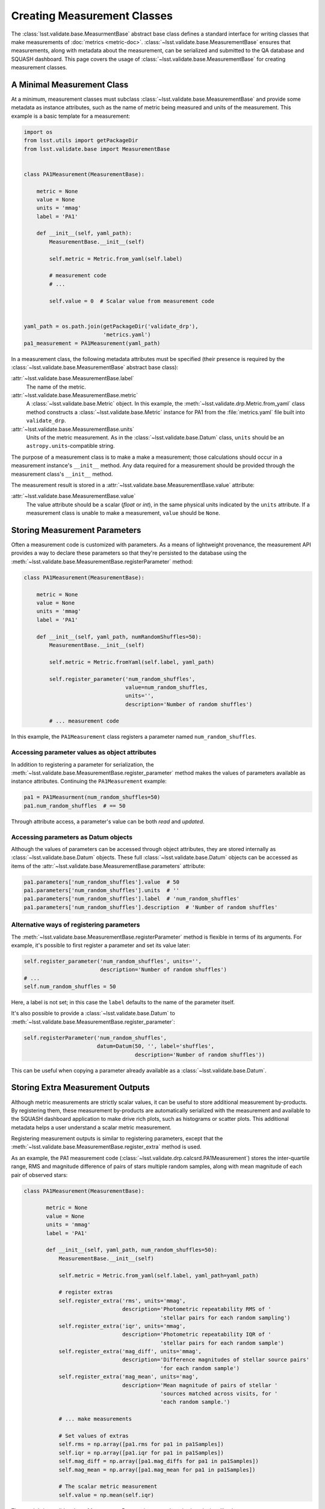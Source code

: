 ############################
Creating Measurement Classes
############################

The :class:`lsst.validate.base.MeasurmentBase` abstract base class defines a standard interface for writing classes that make measurements of :doc:`metrics <metric-doc>`.
:class:`~lsst.validate.base.MeasurementBase` ensures that measurements, along with metadata about the measurement, can be serialized and submitted to the QA database and SQUASH dashboard.
This page covers the usage of :class:`~lsst.validate.base.MeasurementBase` for creating measurement classes.

A Minimal Measurement Class
===========================

At a minimum, measurement classes must subclass :class:`~lsst.validate.base.MeasurementBase` and provide some metadata as instance attributes, such as the name of metric being measured and units of the measurement.
This example is a basic template for a measurement:

.. code-block:: python

   import os
   from lsst.utils import getPackageDir
   from lsst.validate.base import MeasurementBase


   class PA1Measurement(MeasurementBase):

       metric = None
       value = None
       units = 'mmag'
       label = 'PA1'
       
       def __init__(self, yaml_path):
           MeasurementBase.__init__(self)
           
           self.metric = Metric.from_yaml(self.label)
           
           # measurement code
           # ...
           
           self.value = 0  # Scalar value from measurement code


   yaml_path = os.path.join(getPackageDir('validate_drp'),
                            'metrics.yaml')
   pa1_measurement = PA1Measurement(yaml_path)

In a measurement class, the following metadata attributes must be specified (their presence is required by the :class:`~lsst.validate.base.MeasurementBase` abstract base class):

:attr:`~lsst.validate.base.MeasurementBase.label`
   The name of the metric.

:attr:`~lsst.validate.base.MeasurementBase.metric`
   A :class:`~lsst.validate.base.Metric` object. In this example, the :meth:`~lsst.validate.drp.Metric.from_yaml` class method constructs a :class:`~lsst.validate.base.Metric` instance for PA1 from the :file:`metrics.yaml` file built into ``validate_drp``.

:attr:`~lsst.validate.base.MeasurementBase.units`
   Units of the metric measurement. As in the :class:`~lsst.validate.base.Datum` class, ``units`` should be an ``astropy.units``-compatible string.

The purpose of a measurement class is to make a make a measurement; those calculations should occur in a measurement instance's ``__init__`` method.
Any data required for a measurement should be provided through the measurement class's ``__init__`` method.

The measurement result is stored in a :attr:`~lsst.validate.base.MeasurementBase.value` attribute:

:attr:`~lsst.validate.base.MeasurementBase.value`
   The value attribute should be a scalar (`float` or `int`), in the same physical units indicated by the ``units`` attribute.
   If a measurement class is unable to make a measurement, ``value`` should be ``None``.

Storing Measurement Parameters
==============================

Often a measurement code is customized with parameters.
As a means of lightweight provenance, the measurement API provides a way to declare these parameters so that they're persisted to the database using the :meth:`~lsst.validate.base.MeasurementBase.registerParameter` method:

.. code-block:: python

   class PA1Measurement(MeasurementBase):

       metric = None
       value = None
       units = 'mmag'
       label = 'PA1'

       def __init__(self, yaml_path, numRandomShuffles=50):
           MeasurementBase.__init__(self)
           
           self.metric = Metric.fromYaml(self.label, yaml_path)

           self.register_parameter('num_random_shuffles',
                                   value=num_random_shuffles,
                                   units='',
                                   description='Number of random shuffles')
           
           # ... measurement code
                              
In this example, the ``PA1Measurement`` class registers a parameter named ``num_random_shuffles``.

Accessing parameter values as object attributes
-----------------------------------------------

In addition to registering a parameter for serialization, the :meth:`~lsst.validate.base.MeasurementBase.register_parameter` method makes the values of parameters available as instance attributes.
Continuing the ``PA1Measurement`` example:

.. code-block:: python

   pa1 = PA1Measurment(num_random_shuffles=50)
   pa1.num_random_shuffles  # == 50
   
Through attribute access, a parameter's value can be both *read* and *updated*.

Accessing parameters as Datum objects
-------------------------------------

Although the values of parameters can be accessed through object attributes, they are stored internally as :class:`~lsst.validate.base.Datum` objects.
These full :class:`~lsst.validate.base.Datum` objects can be accessed as items of the :attr:`~lsst.validate.base.MeasurementBase.parameters` attribute:

.. code-block:: python

   pa1.parameters['num_random_shuffles'].value  # 50
   pa1.parameters['num_random_shuffles'].units  # ''
   pa1.parameters['num_random_shuffles'].label  # 'num_random_shuffles'
   pa1.parameters['num_random_shuffles'].description  # 'Number of random shuffles'

Alternative ways of registering parameters
------------------------------------------

The :meth:`~lsst.validate.base.MeasurementBase.registerParameter` method is flexible in terms of its arguments.
For example, it's possible to first register a parameter and set its value later:

.. code-block:: python

   self.register_parameter('num_random_shuffles', units='',
                           description='Number of random shuffles')
   # ...
   self.num_random_shuffles = 50

Here, a label is not set; in this case the ``label`` defaults to the name of the parameter itself.

It's also possible to provide a :class:`~lsst.validate.base.Datum` to :meth:`~lsst.validate.base.MeasurementBase.register_parameter`:

.. code-block:: python

   self.registerParameter('num_random_shuffles',
                          datum=Datum(50, '', label='shuffles',
                                      description='Number of random shuffles'))

This can be useful when copying a parameter already available as a :class:`~lsst.validate.base.Datum`.

Storing Extra Measurement Outputs
=================================

Although metric measurements are strictly scalar values, it can be useful to store additional measurement by-products.
By registering them, these measurement by-products are automatically serialized with the measurement and available to the SQUASH dashboard application to make drive rich plots, such as histograms or scatter plots.
This additional metadata helps a user understand a scalar metric measurement.

Registering measurement outputs is similar to registering parameters, except that the :meth:`~lsst.validate.base.MeasurementBase.register_extra` method is used.

As an example, the PA1 measurement code (:class:`~lsst.validate.drp.calcsrd.PA1Measurement`) stores the inter-quartile range, RMS and magnitude difference of pairs of stars multiple random samples, along with mean magnitude of each pair of observed stars:

.. code-block:: python

   class PA1Measurement(MeasurementBase):
   
          metric = None
          value = None
          units = 'mmag'
          label = 'PA1'

          def __init__(self, yaml_path, num_random_shuffles=50):
              MeasurementBase.__init__(self)
              
              self.metric = Metric.from_yaml(self.label, yaml_path=yaml_path)
              
              # register extras
              self.register_extra('rms', units='mmag',
                                  description='Photometric repeatability RMS of '
                                              'stellar pairs for each random sampling')
              self.register_extra('iqr', units='mmag',
                                  description='Photometric repeatability IQR of '
                                              'stellar pairs for each random sample')
              self.register_extra('mag_diff', units='mmag',
                                  description='Difference magnitudes of stellar source pairs'
                                              'for each random sample')
              self.register_extra('mag_mean', units='mag',
                                  description='Mean magnitude of pairs of stellar '
                                              'sources matched across visits, for '
                                              'each random sample.')

              # ... make measurements
              
              # Set values of extras
              self.rms = np.array([pa1.rms for pa1 in pa1Samples])
              self.iqr = np.array([pa1.iqr for pa1 in pa1Samples])
              self.mag_diff = np.array([pa1.mag_diffs for pa1 in pa1Samples])
              self.mag_mean = np.array([pa1.mag_mean for pa1 in pa1Samples])
       
              # The scalar metric measurement
              self.value = np.mean(self.iqr)

The :meth:`~lsst.validate.base.MeasurementBase.register_extra` method works just like the :meth:`~lsst.validate.base.MeasurementBase.register_parameter` method.
Specifically, the value of the extra can be set at registration time.
An extra can also be registered with a pre-made :class:`~lsst.validate.base.Datum` object.

Accessing and updating the values and Datum objects of measurement extras
-------------------------------------------------------------------------

As with parameters, registering an extra allows the value of the extra to be accessed or updated through a measurement object attribute named after the extra itself (see the above example).

Extras are stored internally as :class:`~lsst.validate.base.Datum` objects, which can be accessed as items of the :attr:`~lsst.validate.base.MeasurementBase.extras` attribute.
Following the PA1 measurement example:

.. code-block:: python

   pa1 = PA1Measurement()
   pa1.extras['rms'].value  # == pa1.rms
   pa1.extras['rms'].units  # 'mmag'
   pa1.extras['rms'].label  # 'rms'
   pa1.extras['rms'].decription  # 'Photometric repeatability RMS ...'
